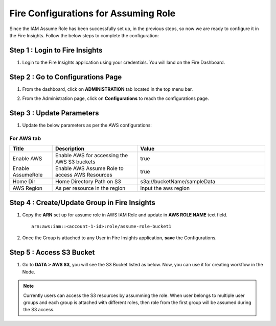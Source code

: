 Fire Configurations for Assuming Role
==============

Since the IAM Assume Role has been successfully set up, in the previous steps, so now we are ready to configure it in the Fire Insights. Follow the below steps to complete the configuration:

Step 1 : Login to Fire Insights
----------------------
#. Login to the Fire Insights application using your credentials. You will land on the Fire Dashboard.

Step 2 : Go to Configurations Page
-------------------------
#. From the dashboard, click on **ADMINISTRATION** tab located in the top menu bar.
#. From the Administration page, click on **Configurations** to reach the configurations page.

   .. figure:: ../../../_assets/aws/glue/administration.png
      :alt: aws
      :width: 60%

Step 3 : Update Parameters
---------------
#. Update the below parameters as per the AWS configurations::

For AWS tab
++++


.. list-table:: 
   :widths: 10 20 30
   :header-rows: 1

   * - Title
     - Description
     - Value
   * - Enable AWS
     - Enable AWS for accessing the AWS S3 buckets
     - true
   * - Enable AssumeRole
     - Enable AWS Assume Role to access AWS Resources
     - true
   * - Home Dir
     - Home Directory Path on S3 
     - s3a://bucketName/sampleData 
   * - AWS Region
     - As per resource in the region
     - Input the aws region

.. figure:: ../../../_assets/aws/iam-assume-role/assume_role_enabled.PNG
       :alt: aws
       :width: 60%

Step 4 : Create/Update Group in Fire Insights
----------------------------
#. Copy the **ARN** set up for assume role in AWS IAM Role and update in **AWS ROLE NAME** text field.

   ::

       arn:aws:iam::<account-1-id>:role/assume-role-bucket1
    
    
   .. figure:: ../../../_assets/aws/iam-assume-role/assume_role_group.PNG
      :alt: aws
      :width: 60%

#. Once the Group is attached to any User in Fire Insights application, **save** the Configurations.

Step 5 : Access S3 Bucket
--------------
#. Go to **DATA > AWS S3**, you will see the S3 Bucket listed as below. Now, you can use it for creating workflow in the Node.

   .. figure:: ../../../_assets/aws/iam-assume-role/assume_role_s3.PNG
      :alt: aws
      :width: 60%

.. note:: Currently users can access the S3 resources by assumming the role. When user belongs to multiple user groups and each group is attached with different roles, then role from the first group will be assumed during the S3 access.
